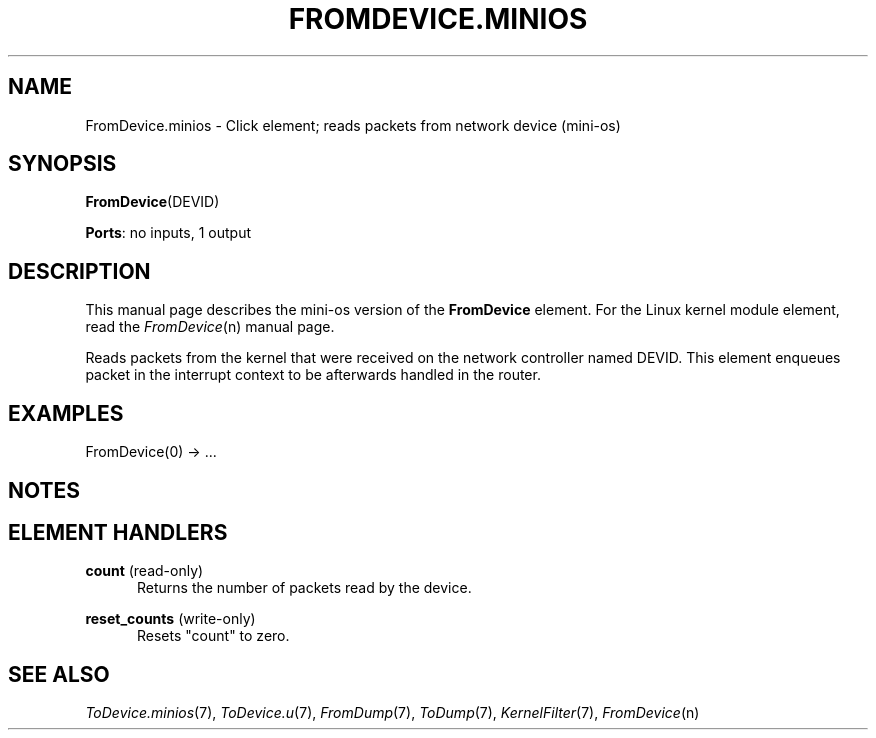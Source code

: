 .\" -*- mode: nroff -*-
.\" Generated by 'click-elem2man' from '../elements/minios/fromdevice.hh:55'
.de M
.IR "\\$1" "(\\$2)\\$3"
..
.de RM
.RI "\\$1" "\\$2" "(\\$3)\\$4"
..
.TH "FROMDEVICE.MINIOS" 7click "12/Oct/2017" "Click"
.SH "NAME"
FromDevice.minios \- Click element;
reads packets from network device (mini-os)
.SH "SYNOPSIS"
\fBFromDevice\fR(DEVID)

\fBPorts\fR: no inputs, 1 output
.br
.SH "DESCRIPTION"
This manual page describes the mini-os version of the \fBFromDevice\fR
element. For the Linux kernel module element, read the 
.M FromDevice n
manual
page.
.PP
Reads packets from the kernel that were received on the network controller
named DEVID. This element enqueues packet in the interrupt context to be afterwards
handled in the router.
.PP


.SH "EXAMPLES"

.nf
\&  FromDevice(0) -> ...
.fi
.PP



.SH "NOTES"


.SH "ELEMENT HANDLERS"



.IP "\fBcount\fR (read-only)" 5
Returns the number of packets read by the device.
.IP "" 5
.IP "\fBreset_counts\fR (write-only)" 5
Resets "count" to zero.
.IP "" 5
.PP

.SH "SEE ALSO"
.M ToDevice.minios 7 ,
.M ToDevice.u 7 ,
.M FromDump 7 ,
.M ToDump 7 ,
.M KernelFilter 7 ,
.M FromDevice n

